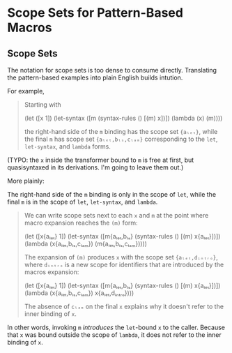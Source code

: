 * Scope Sets for Pattern-Based Macros

** Scope Sets

The notation for scope sets is too dense to consume directly. Translating the
pattern-based examples into plain English builds intution.

For example,

#+BEGIN_QUOTE
Starting with

  (let ([x 1])
    (let-syntax ([m (syntax-rules ()
                      [(m) x])])
      (lambda (x)
        (m))))

the right-hand side of the ~m~ binding has the scope set ~{aₗₑₜ}~, while the final ~m~ has scope set ~{aₗₑₜ,bₗₛ,cₗₐₘ}~ corresponding to the ~let~, ~let-syntax~, and ~lambda~ forms.
#+END_QUOTE

(TYPO: the ~x~ inside the transformer bound to ~m~ is free at first, but
quasisyntaxed in its derivations. I'm going to leave them out.)

More plainly:

The right-hand side of the ~m~ binding is only in the scope of ~let~, while
the final ~m~ is in the scope of ~let~, ~let-syntax~, and ~lambda~.

#+BEGIN_QUOTE
We can write scope sets next to each ~x~ and ~m~ at the point where macro expansion reaches the ~(m)~ form:

  (let ([x{aₗₑₜ} 1])
    (let-syntax ([m{aₗₑₜ,bₗₛ} (syntax-rules ()
                             [(m) x{aₗₑₜ}])])
      (lambda (x{aₗₑₜ,bₗₛ,cₗₐₘ})
        (m{aₗₑₜ,bₗₛ,cₗₐₘ})))) 

The expansion of ~(m)~ produces ~x~ with the scope set ~{aₗₑₜ,dᵢₙₜᵣₒ}~, where ~dᵢₙₜᵣₒ~ is a new scope for identifiers that are introduced by the macros expansion:

  (let ([x{aₗₑₜ} 1])
    (let-syntax ([m{aₗₑₜ,bₗₛ} (syntax-rules ()
                             [(m) x{aₗₑₜ}])])
      (lambda (x{aₗₑₜ,bₗₛ,cₗₐₘ})
        x{aₗₑₜ,dᵢₙₜᵣₒ})))

The absence of ~cₗₐₘ~ on the final ~x~ explains why it doesn't refer to the
inner binding of ~x~.
#+END_QUOTE

In other words, invoking ~m~ /introduces/ the ~let~-bound ~x~ to the caller.
Because that ~x~ was bound outside the scope of ~lambda~, it does not refer to
the inner binding of ~x~.
